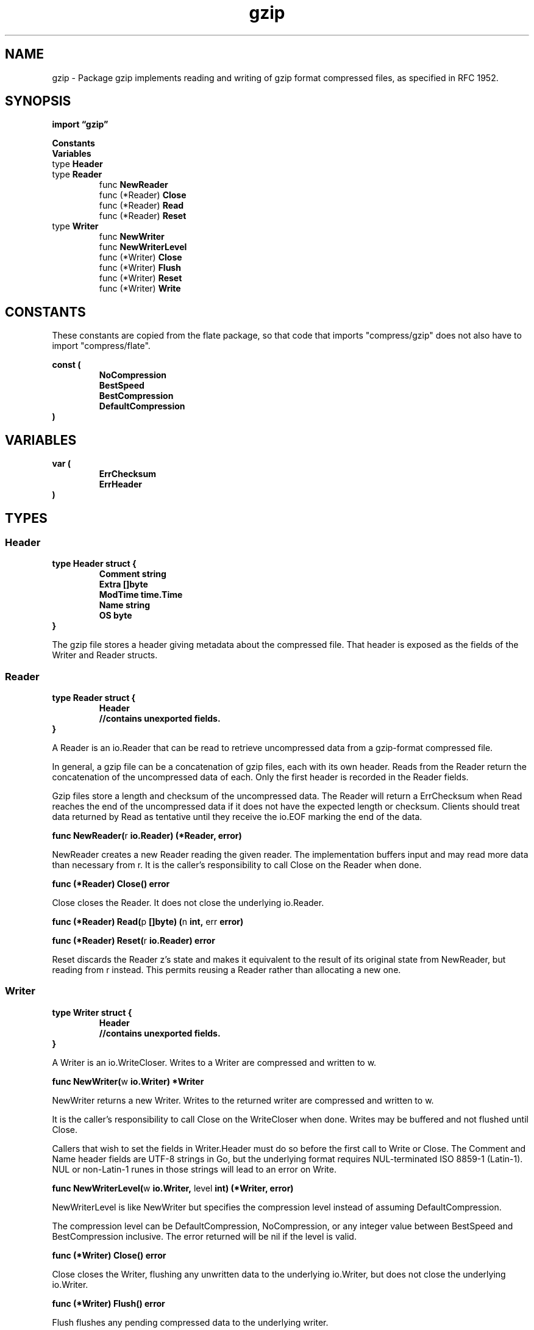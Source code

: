 .\"    Automatically generated by mango(1)
.TH "gzip" 3 "2014-11-26" "version 2014-11-26" "Go Packages"
.SH "NAME"
gzip \- Package gzip implements reading and writing of gzip format compressed files,
as specified in RFC 1952.
.SH "SYNOPSIS"
.B import \*(lqgzip\(rq
.sp
.B Constants
.sp 0
.B Variables
.sp 0
.RB "type " Header
.sp 0
.RB "type " Reader
.sp 0
.RS
.RB "func " NewReader
.sp 0
.RB "func (*Reader) " Close
.sp 0
.RB "func (*Reader) " Read
.sp 0
.RB "func (*Reader) " Reset
.sp 0
.RE
.RB "type " Writer
.sp 0
.RS
.RB "func " NewWriter
.sp 0
.RB "func " NewWriterLevel
.sp 0
.RB "func (*Writer) " Close
.sp 0
.RB "func (*Writer) " Flush
.sp 0
.RB "func (*Writer) " Reset
.sp 0
.RB "func (*Writer) " Write
.sp 0
.RE
.SH "CONSTANTS"
These constants are copied from the flate package, so that code that imports "compress/gzip" does not also have to import "compress/flate". 
.PP
.B const (
.RS
.B NoCompression 
.sp 0
.B BestSpeed 
.sp 0
.B BestCompression 
.sp 0
.B DefaultCompression 
.sp 0
.RE
.B )
.SH "VARIABLES"
.PP
.B var (
.RS
.B ErrChecksum 
.sp 0
.B ErrHeader 
.sp 0
.RE
.B )
.SH "TYPES"
.SS "Header"
.B type Header struct {
.RS
.B Comment string
.sp 0
.B Extra []byte
.sp 0
.B ModTime time.Time
.sp 0
.B Name string
.sp 0
.B OS byte
.RE
.B }
.PP
The gzip file stores a header giving metadata about the compressed file. 
That header is exposed as the fields of the Writer and Reader structs. 
.SS "Reader"
.B type Reader struct {
.RS
.B Header
.sp 0
.sp 0
.B //contains unexported fields.
.RE
.B }
.PP
A Reader is an io.Reader that can be read to retrieve uncompressed data from a gzip\-format compressed file. 
.PP
In general, a gzip file can be a concatenation of gzip files, each with its own header. 
Reads from the Reader return the concatenation of the uncompressed data of each. 
Only the first header is recorded in the Reader fields. 
.PP
Gzip files store a length and checksum of the uncompressed data. 
The Reader will return a ErrChecksum when Read reaches the end of the uncompressed data if it does not have the expected length or checksum. 
Clients should treat data returned by Read as tentative until they receive the io.EOF marking the end of the data. 
.PP
.BR "func NewReader(" "r" " io.Reader) (*Reader, error)"
.PP
NewReader creates a new Reader reading the given reader. 
The implementation buffers input and may read more data than necessary from r. 
It is the caller's responsibility to call Close on the Reader when done. 
.PP
.BR "func (*Reader) Close() error"
.PP
Close closes the Reader. 
It does not close the underlying io.Reader. 
.PP
.BR "func (*Reader) Read(" "p" " []byte) (" "n" " int, " "err" " error)"
.PP
.BR "func (*Reader) Reset(" "r" " io.Reader) error"
.PP
Reset discards the Reader z's state and makes it equivalent to the result of its original state from NewReader, but reading from r instead. 
This permits reusing a Reader rather than allocating a new one. 
.SS "Writer"
.B type Writer struct {
.RS
.B Header
.sp 0
.sp 0
.B //contains unexported fields.
.RE
.B }
.PP
A Writer is an io.WriteCloser. 
Writes to a Writer are compressed and written to w. 
.PP
.BR "func NewWriter(" "w" " io.Writer) *Writer"
.PP
NewWriter returns a new Writer. 
Writes to the returned writer are compressed and written to w. 
.PP
It is the caller's responsibility to call Close on the WriteCloser when done. 
Writes may be buffered and not flushed until Close. 
.PP
Callers that wish to set the fields in Writer.Header must do so before the first call to Write or Close. 
The Comment and Name header fields are UTF\-8 strings in Go, but the underlying format requires NUL\-terminated ISO 8859\-1 (Latin\-1). 
NUL or non\-Latin\-1 runes in those strings will lead to an error on Write. 
.PP
.BR "func NewWriterLevel(" "w" " io.Writer, " "level" " int) (*Writer, error)"
.PP
NewWriterLevel is like NewWriter but specifies the compression level instead of assuming DefaultCompression. 
.PP
The compression level can be DefaultCompression, NoCompression, or any integer value between BestSpeed and BestCompression inclusive. 
The error returned will be nil if the level is valid. 
.PP
.BR "func (*Writer) Close() error"
.PP
Close closes the Writer, flushing any unwritten data to the underlying io.Writer, but does not close the underlying io.Writer. 
.PP
.BR "func (*Writer) Flush() error"
.PP
Flush flushes any pending compressed data to the underlying writer. 
.PP
It is useful mainly in compressed network protocols, to ensure that a remote reader has enough data to reconstruct a packet. 
Flush does not return until the data has been written. 
If the underlying writer returns an error, Flush returns that error. 
.PP
In the terminology of the zlib library, Flush is equivalent to Z_SYNC_FLUSH. 
.PP
.BR "func (*Writer) Reset(" "w" " io.Writer)"
.PP
Reset discards the Writer z's state and makes it equivalent to the result of its original state from NewWriter or NewWriterLevel, but writing to w instead. 
This permits reusing a Writer rather than allocating a new one. 
.PP
.BR "func (*Writer) Write(" "p" " []byte) (int, error)"
.PP
Write writes a compressed form of p to the underlying io.Writer. 
The compressed bytes are not necessarily flushed until the Writer is closed. 

